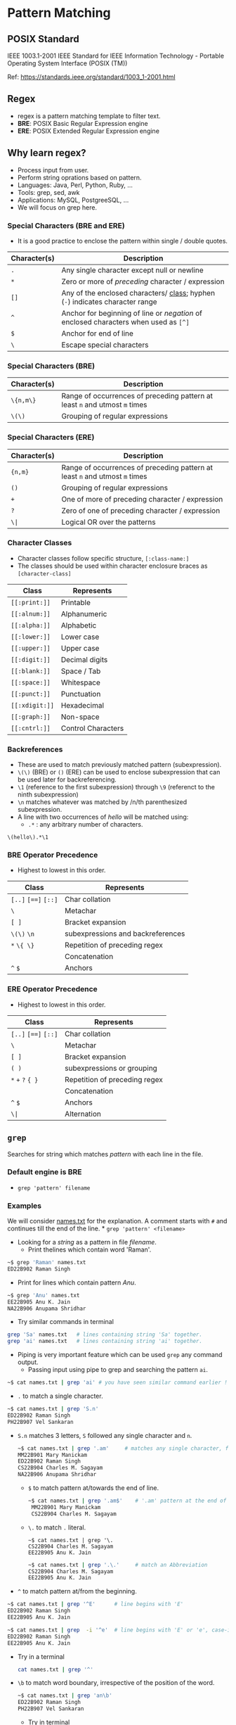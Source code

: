 * Pattern Matching
:PROPERTIES:
:CUSTOM_ID: pattern-matching
:END:
** POSIX Standard
:PROPERTIES:
:CUSTOM_ID: posix-standard
:END:
IEEE 1003.1-2001 IEEE Standard for IEEE Information Technology -
Portable Operating System Interface (POSIX (TM))

Ref: https://standards.ieee.org/standard/1003_1-2001.html

** Regex
:PROPERTIES:
:CUSTOM_ID: regex
:END:
- regex is a pattern matching template to filter text.
- *BRE*: POSIX Basic Regular Expression engine
- *ERE*: POSIX Extended Regular Expression engine

** Why learn regex?
:PROPERTIES:
:CUSTOM_ID: why-learn-regex
:END:
- Process input from user.
- Perform string oprations based on pattern.
- Languages: Java, Perl, Python, Ruby, ...
- Tools: grep, sed, awk
- Applications: MySQL, PostgreeSQL, ...
- We will focus on grep here.

*** Special Characters (BRE and ERE)
:PROPERTIES:
:CUSTOM_ID: special-characters-bre-and-ere
:END:
- It is a good practice to enclose the pattern within single / double
  quotes.

| Character(s) | Description                                                                                                      |
|--------------+------------------------------------------------------------------------------------------------------------------|
| =.=          | Any single character except null or newline                                                                      |
| =*=          | Zero or more of /preceding/ character / expression                                                               |
| =[]=         | Any of the enclosed characters/ [[file:%22#character-classes%22][class]]; hyphen (=-=) indicates character range |
| =^=          | Anchor for beginning of line or /negation/ of enclosed characters when used as =[^]=                             |
| =$=          | Anchor for end of line                                                                                           |
| =\=          | Escape special characters                                                                                        |

*** Special Characters (BRE)
:PROPERTIES:
:CUSTOM_ID: special-characters-bre
:END:
| Character(s) | Description                                                                 |
|--------------+-----------------------------------------------------------------------------|
| =\{n,m\}=    | Range of occurrences of preceding pattern at least =n= and utmost =m= times |
| =\(\)=       | Grouping of regular expressions                                             |

*** Special Characters (ERE)
:PROPERTIES:
:CUSTOM_ID: special-characters-ere
:END:
| Character(s) | Description                                                                 |
|--------------+-----------------------------------------------------------------------------|
| ={n,m}=      | Range of occurrences of preceding pattern at least =n= and utmost =m= times |
| =()=         | Grouping of regular expressions                                             |
| =+=          | One of more of preceding character / expression                             |
| =?=          | Zero of one of preceding character / expression                             |
| =\|=         | Logical OR over the patterns                                                |

*** Character Classes
:PROPERTIES:
:CUSTOM_ID: character-classes
:END:
- Character classes follow specific structure, =[:class-name:]=
- The classes should be used within character enclosure braces as
  =[character-class]=

| Class          | Represents         |
|----------------+--------------------|
| =[[:print:]]=  | Printable          |
| =[[:alnum:]]=  | Alphanumeric       |
| =[[:alpha:]]=  | Alphabetic         |
| =[[:lower:]]=  | Lower case         |
| =[[:upper:]]=  | Upper case         |
| =[[:digit:]]=  | Decimal digits     |
| =[[:blank:]]=  | Space / Tab        |
| =[[:space:]]=  | Whitespace         |
| =[[:punct:]]=  | Punctuation        |
| =[[:xdigit:]]= | Hexadecimal        |
| =[[:graph:]]=  | Non-space          |
| =[[:cntrl:]]=  | Control Characters |

*** Backreferences
:PROPERTIES:
:CUSTOM_ID: backreferences
:END:
- These are used to match previously matched pattern (subexpression).
- =\(\)= (BRE) or =()= (ERE) can be used to enclose subexpression that
  can be used later for backreferencing.
- =\1= (reference to the first subexpression) through =\9= (referenct to
  the ninth subexpression)
- =\n= matches whatever was matched by /n/th parenthesized
  subexpression.
- A line with two occurrences of /hello/ will be matched using:
  - =.*= : any arbitrary number of characters.

#+begin_src regex
  \(hello\).*\1
#+end_src

*** BRE Operator Precedence
:PROPERTIES:
:CUSTOM_ID: bre-operator-precedence
:END:
- Highest to lowest in this order.

| Class                | Represents                        |
|----------------------+-----------------------------------|
| =[..]= =[==]= =[::]= | Char collation                    |
| =\=                  | Metachar                          |
| =[ ]=                | Bracket expansion                 |
| =\(\)= =\n=          | subexpressions and backreferences |
| =*= =\{ \}=          | Repetition of preceding regex     |
|                      | Concatenation                     |
| =^= =$=              | Anchors                           |

*** ERE Operator Precedence
:PROPERTIES:
:CUSTOM_ID: ere-operator-precedence
:END:
- Highest to lowest in this order.

| Class                | Represents                    |
|----------------------+-------------------------------|
| =[..]= =[==]= =[::]= | Char collation                |
| =\=                  | Metachar                      |
| =[ ]=                | Bracket expansion             |
| =( )=                | subexpressions or grouping    |
| =*= =+= =?= ={ }=    | Repetition of preceding regex |
|                      | Concatenation                 |
| =^= =$=              | Anchors                       |
| =\|=                 | Alternation                   |

** =grep=
:PROPERTIES:
:CUSTOM_ID: grep
:END:
Searches for string which matches /pattern/ with each line in the file.

*** Default engine is BRE
:PROPERTIES:
:CUSTOM_ID: default-engine-is-bre
:END:
- =grep 'pattern' filename=

*** Examples
:PROPERTIES:
:CUSTOM_ID: examples
:END:
We will consider [[/Week-4/Files/names.txt][names.txt]] for the
explanation. A comment starts with =#= and continues till the end of the
line. * =grep 'pattern' <filename>=

- Looking for a /string/ as a pattern in file /filename/.
  + Print thelines which contain word 'Raman'.

#+begin_src bash
~$ grep 'Raman' names.txt
ED22B902 Raman Singh
#+end_src

- Print for lines which contain pattern /Anu/.
#+begin_src bash
~$ grep 'Anu' names.txt
EE22B905 Anu K. Jain
NA22B906 Anupama Shridhar
#+end_src
    
- Try similar commands in terminal

#+begin_src bash
grep 'Sa' names.txt   # lines containing string 'Sa' together.
grep 'ai' names.txt   # lines containing string 'ai' together.
#+end_src

- Piping is very important feature which can be used ~grep~ any command output.
  + Passing input using pipe to grep and searching the pattern ~ai~.
#+begin_src bash
~$ cat names.txt | grep 'ai' # you have seen similar command earlier !
#+end_src


- ~.~ to match a single character.
#+begin_src bash
~$ cat names.txt | grep 'S.n'
ED22B902 Raman Singh
PH22B907 Vel Sankaran
#+end_src

  +  ~S.n~ matches 3 letters, ~S~ followed any single character and ~n~.
    #+begin_src bash
~$ cat names.txt | grep '.am'     # matches any single character, followed by 'am'
MM22B901 Mary Manickam
ED22B902 Raman Singh
CS22B904 Charles M. Sagayam
NA22B906 Anupama Shridhar
#+end_src

    + ~$~ to match pattern at/towards the end of line.
        #+begin_src bash
    ~$ cat names.txt | grep '.am$'    # '.am' pattern at the end of line.
     MM22B901 Mary Manickam
     CS22B904 Charles M. Sagayam
        #+end_src

    + ~\.~ to match ~.~ literal.
        #+begin_src
      ~$ cat names.txt | grep '\.
      CS22B904 Charles M. Sagayam
      EE22B905 Anu K. Jain
      #+end_src

        #+begin_src bash
~$ cat names.txt | grep '.\.'     # match an Abbreviation
CS22B904 Charles M. Sagayam
EE22B905 Anu K. Jain
#+end_src
    

- ~^~ to match pattern at/from the beginning.
#+begin_src bash
~$ cat names.txt | grep '^E'      # line begins with 'E'
ED22B902 Raman Singh
EE22B905 Anu K. Jain

~$ cat names.txt | grep  -i '^e'  # line begins with 'E' or 'e', case-insensitive (-i).
ED22B902 Raman Singh
EE22B905 Anu K. Jain
#+end_src


   + Try in a terminal
    #+begin_src bash
   cat names.txt | grep '^'
       #+end_src

   + ~\b~ to match word boundary, irrespective of the position of the word.
     #+begin_src bash
   ~$ cat names.txt | grep 'an\b'
   ED22B902 Raman Singh
   PH22B907 Vel Sankaran
   #+end_src

     + Try in terminal
        #+begin_src bash
cat names.txt | grep 'am\b'
#+end_src


- ~[]~ matching a character from characters or range of characters enclosed.
    #+begin_src bash
~$ cat names.txt | grep 'M[ME]'
MM22B901 Mary Manickam
ME22B903 Umair Ahmad
#+end_src
    
  + Try in terminal
     #+begin_src bash
cat names.txt | grep 'E[ED]'      # matches 'EE' or 'ED'
#+end_src

    #+begin_src bash
cat names.txt | grep '[ME]E'      # matches 'ME' or 'EE'
#+end_src

    #+begin_src bash
cat names.txt | grep '[aeiou]'    # matches vowels.
#+end_src

    #+begin_src bash
cat names.txt | grep '[aeiou][aeiou]'  # matches two vowels side by side.
#+end_src



- ~[start-stop]~ Matching any characters specified by range ~start-stop~.
  + ~[1-4]~ : Matches characters in range 1 to 4
    #+begin_src
MM22B901 Mary Manickam
ED22B902 Raman Singh
ME22B903 Umair Ahmad
CS22B904 Charles M. Sagayam
#+end_src
    + Match ~B90~ followed by digits not in range 5 to 7

- ~.*~  match any number of characters including 0.
    #+begin_src bash
~$ cat names.txt | grep 'S.*[mn]'
ED22B902 Raman Singh
CS22B904 Charles M. Sagayam
PH22B907 Vel Sankaran
#+end_src
    
  + Match ~S~, followed by any number of characters ~.*~, then ~m~ or ~n~
  + What if we want to match just names and not part of roll number?
  + We will introduce word boundary before ~S~
    
- ~\{m\}~ preceding character repeats exactly ~m~ times
    
    #+begin_src bash
~$ cat names.txt | grep 'M\{2\}'
MM22B901 Mary Manickam
#+end_src
    
  + ~M~ repeats exactly twice.
  + ~M\{2\}~ : *MM*\22B901
    
- ~\{m,n\}~ preceding character repeats at least ~m~ times and at most ~n~ times.
    
    #+begin_src bash
~$ cat names.txt | grep 'E\{1,2\}'
ED22B902 Raman Singh
ME22B903 Umair Ahmad
EE22B905 Anu K. Jain
#+end_src
  + 'E' repeates once or twice.
  + ~E\{1,2\}~ : *E*\D22B902, M\*E*22B903, *EE*\22B905

- ~{m,\}~ preceding character repeats at least ~m~ times.
  + Try in terminal
    #+begin_src
cat names.txt | grep 'M\{1,\}'    # 'M' repeats at least 1 time.
#+end_src

- ~\{,n\}~ preceding character repeats at most ~n~ times.
  + Try in terminal
    #+begin_src bash
cat names.txt | grep 'M\{,2\}'    # 'M' repeats at most 2 times.
#+end_src
    
- ~\(pattern\)~ grouping 'pattern's and backreferences.
  + The ~pattern~ inside parenthesis can be any valid pattern.
    
    #+begin_src bash
~$ cat names.txt | grep '\(ma\).*\1'
ME22B903 Umair Ahmad
  #+end_src
    
  + pattern matches ~ma~ followed by any number of characters ~.*~, followed by 'ma' ( backreferenced with ~\1~ to the first pattern in parenthesis.)
  + ~\(ma\).*\1~  : U *mair Ahma* d
    #+begin_src bash
~$ cat names.txt | grep '\(a.\)\{3\}'
CS22B904 Charles M. Sagayam
#+end_src

    + ~a~ and any character repeated thrice.
    + ~\(a.\)\{3\}~ : S *agayam*
    + Change 3 to 2 and see the output.
    
  + Try in terminal

      #+begin_src  bash
cat names.txt | grep '\(.a\).*\1'
      #+end_src
    
    + any character and ~a~ ( ~'\(.a\)'~ => 1), followed by any number of characters (~'.*'~), then any character and ~a~ (~'\1'~).
    
    #+begin_src bash
cat names.txt | grep '\(a.\).*\1'
    #+end_src

*** Switch to use ERE
:PROPERTIES:
:CUSTOM_ID: switch-to-use-ere
:END:
- =egrep 'pattern' filename=

- =grep -E 'pattern' filename=

- =+= match preceding pattern once or more number of times.

    #+begin_src terminal
~$ cat names.txt | egrep 'M+'
MM22B901 Mary Manickam
ME22B903 Umair Ahmad
CS22B904 Charles M. Sagayam
#+end_src

- Match 'M' at least once. Similar to =\{1,\}=
    #+begin_src terminal
~$ cat names.txt | egrep '^M+'
MM22B901 Mary Manickam
ME22B903 Umair Ahmad
#+end_src

- Match 'M' at least once at the beginning of the line.


- =*= matches preceding character 0 or more times
    #+begin_src terminal
~$ cat names.txt | egrep '^M*'
    #+end_src

- Match 'M' 0 or more number of times at the beginning of the line.
    + It dumps the whole [[/Week-4/Files/names.txt][names.txt]] file.
      + Try in terminal
              #+begin_src sh
      cat names.txt | egrep 'M*a'
              #+end_src

      + Matches string containing, 'a', 'Ma', 'MMa', 'MMMa'.....

              #+begin_src sh
      cat names.txt | egrep 'M.*a'
      #+end_src

      + Matches ~M~ then any number of characters (=.*=) then ~a~.

- =(pattern)= match subexpression

    #+begin_src terminal
~$ cat names.txt | egrep '(ma)+'
ED22B902 Raman Singh
ME22B903 Umair Ahmad
NA22B906 Anupama Shridhar
    #+end_src

    + matches ~ma~ once or more times.

    + Try in terminal

      #+begin_src sh
cat names.txt | egrep '(ma)*'
#+end_src

    + Matches ~ma~ 0 or more times

      #+begin_src sh
cat names.txt | egrep '(ma){2}'
      #+end_src

    + Matches ~ma~ exactly twice consecutively.

- =(pattern1 | pattern2)= match ~pattern1~ or ~pattern2~

    #+begin_src terminal
~$ cat names.txt | egrep '(ED|ME)'
ED22B902 Raman Singh
ME22B903 Umair Ahmad
    #+end_src

    + Try in terminal

      #+begin_src sh
cat names.txt | egrep '(Anu|Raman)'
      #+end_src

    +  Matches string containing ~Anu~ or ~Raman~

      #+begin_src sh
cat names.txt | egrep '(an|an)$'
      #+end_src

      - Matches with ~am~ or ~an~ at the end of the line.
      - Remove ~$~ and try.

- It is important to gain flexibility to use =grep= on any command.

      + =.{4}$= matches any character 4 times at the end of the line,
        before ensures word boundary, and helps not matching the section.
      + =.{4}$= is equivalent to =....$=

- To list the package names with 4 characters starting with ~g~.
      #+begin_src sh
~$ dpkg-query -W -f'${Section} ${binary:Package}\n' | egrep ' g.{3}$'
interpreters gawk
gnome gdm3
utils gpgv
utils grep
utils gzip
#+end_src

      + To list the package names starting with ~g~ and having 1 to 6 characters.

      #+begin_src terminal
~$ dpkg-query -W -f'${Section} ${binary:Package}\n' | egrep ' g.{1,5}$'
interpreters gawk
gnome gcr
devel gdb
admin gdisk
gnome gdm3
#+end_src

     + To list the package names in section ~math~.
      #+begin_src terminal
~$ dpkg-query -W -f'${Section} ${binary:Package}\n' | egrep '^math'
math bc
math dc
math galculator
math gnome-calculator
#+end_src

     + Try in a terminal and figure out the difference with command above.

      #+begin_src sh
      dpkg-query -W -f'${Section} ${binary:Package}\n' | egrep 'math'
      #+end_src

      - Prints packages or sections having ~math~ as string

      - Try in a terminal

        #+begin_src sh
dpkg-query -W -f'${Section} ${binary:Package}\n' | egrep ' kd.*$'
      #+end_src

      - Prints package names starting with ~kd~

*** Matching character sets with =grep=
:PROPERTIES:
:CUSTOM_ID: matching-character-sets-with-grep
:END:
- We will consider [[/Week-4/Files/chartypes.txt][chartypes.txt]] file
  for demonstration.

- It contains text, special characters as well as control characters.

  - =[[:alpha:]]= matches alphabetic characters.

    To match an alphabetic character at the beginning of the line

    #+begin_src bash
~$ cat chartypes.txt | grep '^[[:alpha:]]'
hello : alphabetical stuff : 5g
l : start lower end upper : H
L : start upper end lower : h
#+end_src

  - To match an alphabetic character at the end of the line

    #+begin_src bash
~$ cat chartypes.txt | grep '[[:alpha:]]$'
hello : alphabetical stuff : 5g
l : start lower end upper : H
L : start upper end lower : h
#+end_src


  -  To match an alphabetic character anywhere in the line

    - Try in a terminal
      #+begin_src bash
cat chartypes.txt | grep '[[:alpha:]]'
    #+end_src

  - =[[:alnum:]]= matches alpha numeric characters.

  -  To match an alpha numeric character at the beginning of the line

        #+begin_src bash
~$ cat chartypes.txt | grep '^[[:alnum:]]'
hello : alphabetical stuff : 5g
l : start lower end upper : H
L : start upper end lower : h
5g : alpha numeric stuff : 42
42 : solution to everything :
 #+end_src


   - To match an alpha numeric character at the end of the line

    #+begin_src bash
~$ cat chartypes.txt | grep '[[:alnum:]]$'
hello : alphabetical stuff : 5g
l : start lower end upper : H
L : start upper end lower : h
5g : alpha numeric stuff : 42
#+end_src


  - To match an alpha numeric character anywhere in the line

    - Try in a terminal

        #+begin_src sh
cat chartypes.txt | grep '[[:alnum:]]'
    #+end_src

    - =[[:digit:]]= matches only numbers or digits

  - To match a digit at the beginning of the line

      #+begin_src bash
~$ cat chartypes.txt | grep '^[[:digit:]]'
5g : alpha numeric stuff : 42
42 : solution to everything :
#+end_src

  -  To match a digit at the end of the line

      #+begin_src bash
~$ cat chartypes.txt | grep '[[:digit:]]$'
5g : alpha numeric stuff : 42
#+end_src


  - To match a digit anywhere in the line

      - Try in a terminal

        #+begin_src sh
cat chartypes.txt | grep '[[:digit:]]'
#+end_src

    - =[[:cntrl:]]= matches control characters.

-  To match a control character

      #+begin_src bash
  ~$ cat chartypes.txt | grep '[[:cntrl:]]'
  42 : solution to everything :
  : start with control C and end with dot : .
  : start with blank end with control char :
  #+end_src
   - The first line contains tab character at the end.

- To output lines which do not match any control characters.
        - =-v= option negates the selection.
        - Try in terminal

            #+begin_src sh
cat chartypes.txt | grep -v '[[:cntrl:]]'
    #+end_src

  - =[[:punct:]]= matches punctuation characters.

    - Punctuation Characters : =~\!@#$%^&*_-+= =[]{}();:,.<>/?""''=

    - To match a punctuation character at the beginning of the line

    #+begin_src bash
~$ cat chartypes.txt | grep '^[[:punct:]]'
, : start with comma end with equals : =
#+end_src

    - Try the questions below.

    - Write a command to match a punctuation character at the end of the
      line.
    - Write a command to match a punctuation character anywhere in the
      line.

- =[[:lower:]]= matches lower case characters

    - To match a lower case character at the beginning of the line

    #+begin_src bash
~$ cat chartypes.txt | grep '^[[:lower:]]'
hello : alphabetical stuff : 5g
l : start lower end upper : H
    #+end_src


    - Try the questions below.

    - Write a command to match a lower case character at the end of the
      line.
    - Write a command to match a lower case character anywhere in the
      line.

- =[[:upper:]]= matches upper case characters

   - To match an upper case character at the beginning of the line

    #+begin_src bash
~$ cat chartypes.txt | grep '^[[:upper:]]'
L : start upper end lower : h
#+end_src

    - Try the questions below.

    - Write a command to match an upper case character at the end of the
      line.
    - Write a command to match an upper case character anywhere in the
      line.

- =[[:print:]]= matches printable characters

    - control characters are not printable.

    - To match a printable character at the end of the line

    #+begin_src bash
~$ cat chartypes.txt | grep '[[:print:]]$'
hello : alphabetical stuff : 5g
l : start lower end upper : H
L : start upper end lower : h
5g : alpha numeric stuff : 42
: start with control C and end with dot : .
, : start with comma end with equals : =
#+end_src


    - Try the questions below.

    - Write a command to match a printable character at the beginning of
      the line.
    - Write a command to match a printable character anywhere in the
      line.

- =[[:blank:]]= matches blank characters (space/tab)

    To match a blank character at the end of the line

    #+begin_src bash
    ~$ cat chartypes.txt | grep '[[:blank:]]$'
    42 : solution to everything :   
    #+end_src

  - The line has tab at the end.

  Try the questions below.

  - Write a command to match a blank character at the beginning of the
    line.
  - Write a command to match a blank character anywhere in the line.

- =[[:space:]]= matches space

  - To match a space at the beginning of the line

      #+begin_src bash
~$ cat chartypes.txt | grep '^[[:space:]]'
: start with blank end with control char :
      #+end_src

    - Try the questions below.

    - Write a command to match a space at the end of the line.
    - Write a command to match a space anywhere in the line.

    - =[[:graph:]]= matches non-space characters.

      To match a non-space characters at the beginning of the line

      #+begin_src terminal
~$ cat chartypes.txt | grep '^[[:graph:]]'
hello : alphabetical stuff : 5g
l : start lower end upper : H
L : start upper end lower : h
5g : alpha numeric stuff : 42
42 : solution to everything :
, : start with comma end with equals : =
#+end_src

      - Try the questions below.

      - Write a command to match a space at the end of the line.
      - Write a command to match a space anywhere in the line.

      - =^$= matches empty lines. The two anchors together match empty
      lines. Use when you want the empty lines in the input to be skipped
      in the output

     - Try in a terminal

      #+begin_src sh
cat chartypes.txt | grep '^$'
      #+end_src

      #+begin_src sh
cat chartypes.txt | grep -v '^$'
      #+end_src

**** More Examples on =grep= Character Sets
:PROPERTIES:
:CUSTOM_ID: more-examples-on-grep-character-sets
:END:
- We will consider [[/Week-4/Files/patterns.txt][patterns.txt]] file.

- It contains some patterns. We will try to match these using =grep=.

- Similar file is used in lecture.

  - To match the line which contains aadhaar number.

    #+begin_src sh
~$ egrep '[[:digit:]]{12}' patterns.txt
Aadhar card number contains 12 digits and can look like 123456781234 for example.
    #+end_src

  - ='[[:digit:]]{12}'= : *123456781234*

- To match the line which contains pincode.

    - Matching only six digits is not feasible, we will consider word
      boundary also.

    #+begin_src sh
    ~$ egrep '\b[[:digit:]]{6}\b' patterns.txt
    Pincodes of cities of Bharat contain 6 digits and that of IITM is 600036.
    #+end_src

    - ='\b[[:digit:]]{6}\b'= : *600036*
    - Try without '\b' and see the difference in output.

  - To match the line which contains roll number.

    - Roll number has a specific pattern, only matching alphanumeric
      characters will not help.

    #+begin_src sh
    ~$ egrep '\b[[:alpha:]]{2}[[:digit:]]{2}[[:alpha:]][[:digit:]]{3}\b' patterns.txt
    Roll numbers in IIT for regular students are of the pattern MM22B001 where the first two letters correspond to the Department code, 2 digits for the year of joining, then the program code character and then a 3 digit number for their roll number within the class
    #+end_src

    - =\b[[:alpha:]]{2}= : *MM*

    - =[[:digit:]]{2}= : *22*

    - =[[:alpha:]]= : *B*

    - =[[:digit:]]{3}\b= : *001*

    - Try the command with pattern - =[[:alnum:]]{8}=

  - To match the line that contains URL.

    - "github.com" and "https://www.github.com" are valid URLs.
    - Notice that the URL contains dot ('.')

    #+begin_src terminal
    ~$ egrep "\b[[:alnum:]]+\.[[:alnum:]]+" patterns.txt
    URLs can be given these days without the protocol like https://www.iitm.ac.in/ They can be given as just github.com for example.
    #+end_src
